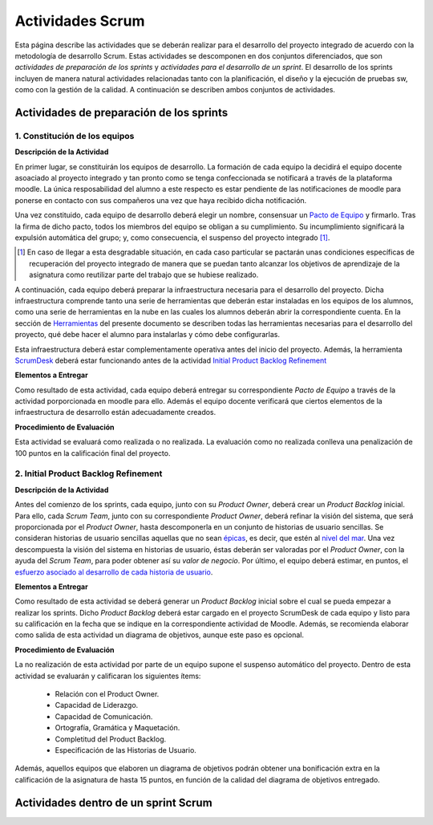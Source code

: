 ====================
 Actividades Scrum
====================

Esta página describe las actividades que se deberán realizar para el desarrollo del proyecto integrado de acuerdo con la metodología de desarrollo Scrum. Estas actividades se descomponen en dos conjuntos diferenciados, que son *actividades de preparación de los sprints* y *actividades para el desarrollo de un sprint*. El desarrollo de los sprints incluyen de manera natural actividades relacionadas tanto con la planificación, el diseño y la ejecución de pruebas sw, como con la gestión de la calidad. A continuación se describen ambos conjuntos de actividades.

Actividades de preparación de los sprints
=============================================

1. Constitución de los equipos
--------------------------------

**Descripción de la Actividad**

En primer lugar, se constituirán los equipos de desarrollo. La formación de cada equipo la decidirá el equipo docente asoaciado al proyecto integrado y tan pronto como se tenga confeccionada se notificará a través de la plataforma moodle. La única resposabilidad del alumno a este respecto es estar pendiente de las notificaciones de moodle para ponerse en contacto con sus compañeros una vez que haya recibido dicha notificación.

.. todo: Poner enlace a lo que es un pacto de equipo.

Una vez constituido, cada equipo de desarrollo deberá elegir un nombre, consensuar un `Pacto de Equipo <../misc/pactoEquipo.html>`_ y firmarlo. Tras la firma de dicho pacto, todos los miembros del equipo se obligan a su cumplimiento. Su incumplimiento significará la expulsión automática del grupo; y, como consecuencia, el suspenso del proyecto integrado [#f1]_.

.. [#f1] En caso de llegar a esta desgradable situación, en cada caso particular se pactarán unas condiciones específicas de recuperación del proyecto integrado de manera que se puedan tanto alcanzar los objetivos de aprendizaje de la asignatura como reutilizar parte del trabajo que se hubiese realizado.

A continuación, cada equipo deberá preparar la infraestructura necesaria para el desarrollo del proyecto. Dicha infraestructura comprende tanto una serie de herramientas que deberán estar instaladas en los equipos de los alumnos, como una serie de herramientas en la nube en las cuales los alumnos deberán abrir la correspondiente cuenta. En la sección de `Herramientas <../tools/index.html>`_ del presente documento se describen todas las herramientas necesarias para el desarrollo del proyecto, qué debe hacer el alumno para instalarlas y cómo debe configurarlas.

Esta infraestructura deberá estar complementamente operativa antes del inicio del proyecto.
Además, la herramienta `ScrumDesk <../tools/index.html#scrumdesk>`_ deberá estar funcionando antes de la actividad `Initial Product Backlog Refinement <actividadesScrum.html#initial-product-backlog-refinement>`_

**Elementos a Entregar**

Como resultado de esta actividad, cada equipo deberá entregar su correspondiente *Pacto de Equipo* a través de la actividad porporcionada en moodle para ello. Además el equipo docente verificará que ciertos elementos de la infraestructura de desarrollo están adecuadamente creados.

**Procedimiento de Evaluación**

Esta actividad se evaluará como realizada o no realizada. La evaluación como no realizada conlleva una penalización de 100 puntos en la calificación final del proyecto.

2. Initial Product Backlog Refinement
---------------------------------------

**Descripción de la Actividad**

Antes del comienzo de los sprints, cada equipo, junto con su *Product Owner*, deberá crear un *Product Backlog* inicial. Para ello, cada *Scrum Team*, junto con su correspondiente *Product Owner*, deberá refinar la visión del sistema, que será proporcionada por el *Product Owner*, hasta
descomponerla en un conjunto de historias de usuario sencillas. Se consideran historias de usuario sencillas aquellas que no sean `épicas <https://www.agilealliance.org/glossary/epic/>`_, es decir, que estén al `nivel del mar <https://wiki.nci.nih.gov/display/seminfra/Use+Case+Leveling+Definitions>`_. Una vez descompuesta la visión del sistema en historias de usuario, éstas deberán ser valoradas por el *Product Owner*, con la ayuda del *Scrum Team*, para poder obtener así su *valor de negocio*. Por último, el equipo deberá estimar, en puntos, el `esfuerzo asociado al desarrollo de cada historia de usuario <calculoCargaTrabajo.html#como-estimar-una-historia-de-usuario-en-puntos>`_.

**Elementos a Entregar**

Como resultado de esta actividad se deberá generar un *Product Backlog* inicial sobre el cual se pueda empezar a realizar los sprints. Dicho *Product Backlog* deberá estar cargado en el proyecto ScrumDesk de cada equipo y listo para su calificación en la fecha que se indique en la correspondiente actividad de Moodle. Además, se recomienda elaborar como salida de esta actividad un diagrama de objetivos, aunque este paso es opcional.

**Procedimiento de Evaluación**

La no realización de esta actividad por parte de un equipo supone el suspenso automático del proyecto. Dentro de esta actividad se evaluarán y calificaran los siguientes ítems:

  * Relación con el Product Owner.
  * Capacidad de Liderazgo.
  * Capacidad de Comunicación.
  * Ortografía, Gramática y Maquetación.
  * Completitud del Product Backlog.
  * Especificación de las Historias de Usuario.

Además, aquellos equipos que elaboren un diagrama de objetivos podrán obtener una bonificación extra en la calificación de la asignatura de hasta 15 puntos, en función de la calidad del diagrama de objetivos entregado.

Actividades dentro de un sprint Scrum
======================================

.. todo:: Pendiente de completar.
